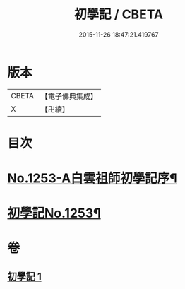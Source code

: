 #+TITLE: 初學記 / CBETA
#+DATE: 2015-11-26 18:47:21.419767
* 版本
 |     CBETA|【電子佛典集成】|
 |         X|【卍續】    |

* 目次
* [[file:KR6q0144_001.txt::001-0725b1][No.1253-A白雲祖師初學記序¶]]
* [[file:KR6q0144_001.txt::0725c1][初學記No.1253¶]]
* 卷
** [[file:KR6q0144_001.txt][初學記 1]]
